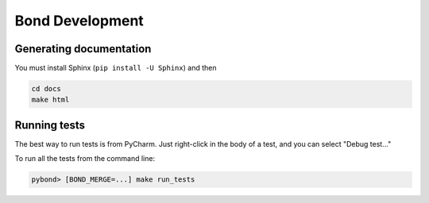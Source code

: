 ===========================
Bond Development
===========================


Generating documentation
---------------------------

You must install Sphinx (``pip install -U Sphinx``) and then

.. code::

    cd docs
    make html


Running tests
-----------------

The best way to run tests is from PyCharm. Just right-click in the body of a test, and you can select "Debug test..."

To run all the tests from the command line:

.. code::

   pybond> [BOND_MERGE=...] make run_tests

   
 
    
